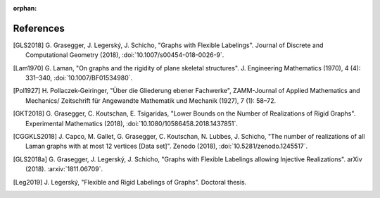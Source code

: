 :orphan: 

References
============


.. [GLS2018] \G. Grasegger, J. Legerský, J. Schicho,
             "Graphs with Flexible Labelings".
             Journal of Discrete and Computational Geometry (2018),
             :doi:`10.1007/s00454-018-0026-9`.

.. [Lam1970] \G. Laman,
             "On graphs and the rigidity of plane skeletal structures".
             J. Engineering Mathematics (1970), 4 (4): 331–340,
             :doi:`10.1007/BF01534980`.

.. [Pol1927] \H. Pollaczek‐Geiringer,
             "Über die Gliederung ebener Fachwerke", 
             ZAMM-Journal of Applied Mathematics and Mechanics/
             Zeitschrift für Angewandte Mathematik und Mechanik (1927), 7 (1): 58–72.

.. [GKT2018] \G. Grasegger, C. Koutschan, E. Tsigaridas,
             "Lower Bounds on the Number of Realizations of Rigid Graphs".
             Experimental Mathematics (2018),
             :doi:`10.1080/10586458.2018.1437851`.

.. [CGGKLS2018] \J. Capco, M. Gallet, G. Grasegger, C. Koutschan, N. Lubbes, J. Schicho,
                "The number of realizations of all Laman graphs with at most 12 vertices [Data set]". 
                Zenodo (2018),
                :doi:`10.5281/zenodo.1245517`.

.. [GLS2018a] \G. Grasegger, J. Legerský, J. Schicho,
              "Graphs with Flexible Labelings allowing Injective Realizations".
              arXiv (2018).
              :arxiv:`1811.06709`.
              
.. [Leg2019] \J. Legerský,
              "Flexible and Rigid Labelings of Graphs".
              Doctoral thesis.
